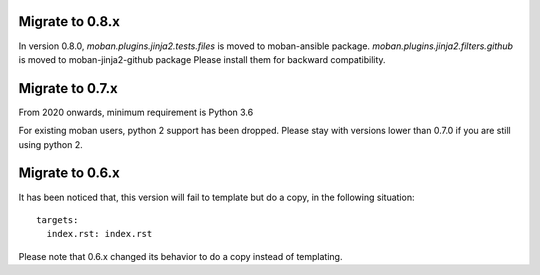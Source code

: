 Migrate to 0.8.x
================================================================================

In version 0.8.0, `moban.plugins.jinja2.tests.files` is moved to moban-ansible
package. `moban.plugins.jinja2.filters.github` is moved to moban-jinja2-github
package Please install them for backward compatibility.


Migrate to 0.7.x
================================================================================

From 2020 onwards, minimum requirement is Python 3.6


For existing moban users, python 2 support has been dropped. Please stay with
versions lower than 0.7.0 if you are still using python 2.

Migrate to 0.6.x
================================================================================

It has been noticed that, this version will fail to template but do a copy, in
the following situation::

   targets:
     index.rst: index.rst

Please note that 0.6.x changed its behavior to do a copy instead of templating.
